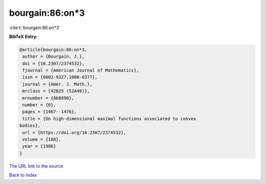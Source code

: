 bourgain:86:on*3
================

:cite:t:`bourgain:86:on*3`

**BibTeX Entry:**

.. code-block:: bibtex

   @article{bourgain:86:on*3,
    author = {Bourgain, J.},
    doi = {10.2307/2374532},
    fjournal = {American Journal of Mathematics},
    issn = {0002-9327,1080-6377},
    journal = {Amer. J. Math.},
    mrclass = {42B25 (52A40)},
    mrnumber = {868898},
    number = {6},
    pages = {1467--1476},
    title = {On high-dimensional maximal functions associated to convex
   bodies},
    url = {https://doi.org/10.2307/2374532},
    volume = {108},
    year = {1986}
   }

`The URL link to the source <https://doi.org/10.2307/2374532>`__


`Back to index <../By-Cite-Keys.html>`__
